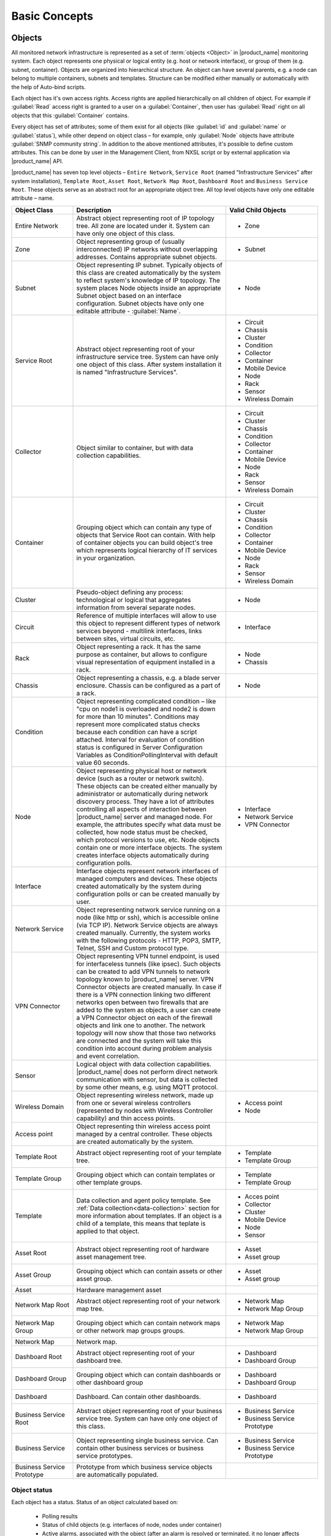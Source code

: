 ##############
Basic Concepts
##############

.. _concept_object:

Objects
=======

All monitored network infrastructure is represented as a set of :term:`objects
<Object>` in |product_name| monitoring system. Each object represents one
physical or logical entity (e.g. host or network interface), or group of them
(e.g. subnet, container). Objects are organized into hierarchical structure. An
object can have several parents, e.g. a node can belong to multiple containers,
subnets and templates. Structure can be modified either manually or
automatically with the help of Auto-bind scripts. 

Each object has it's own access rights. Access rights are applied hierarchically
on all children of object. For example if :guilabel:`Read` access right is
granted to a user on a :guilabel:`Container`, then user has :guilabel:`Read`
right on all objects that this :guilabel:`Container` contains. 

Every object has set of attributes; some of them exist for all objects (like
:guilabel:`id` and :guilabel:`name` or :guilabel:`status`), while other depend
on object class – for example, only :guilabel:`Node` objects have attribute
:guilabel:`SNMP community string`. In addition to the above mentioned
attributes, it's possible to define custom attributes. This can be done by user
in the Management Client, from NXSL script or by external application via
|product_name| API.

|product_name| has seven top level objects – ``Entire Network``, ``Service
Root`` (named "Infrastructure Services" after system installation), ``Template
Root``, ``Asset Root``, ``Network Map Root``, ``Dashboard Root`` and ``Business
Service Root``. These objects serve as an abstract root for an appropriate
object tree. All top level objects have only one editable attribute – name.


.. list-table::
   :widths: 20 50 30
   :header-rows: 1
   :class: longtable

   * - Object Class
     - Description
     - Valid Child Objects
   * - Entire Network
     - Abstract object representing root of IP topology tree. All zone are
       located under it. System can have only one object of this class.
     - - Zone
   * - Zone
     - Object representing group of (usually interconnected) IP networks
       without overlapping addresses. Contains appropriate subnet objects.
     - - Subnet
   * - Subnet
     - Object representing IP subnet. Typically objects of this class are created
       automatically by the system to reflect system's knowledge of IP
       topology. The system places Node objects inside an appropriate Subnet
       object based on an interface configuration. Subnet objects have only one
       editable attribute - :guilabel:`Name`.
     - - Node
   * - Service Root
     - Abstract object representing root of your infrastructure service tree.
       System can have only one object of this class. After system installation
       it is named "Infrastructure Services".
     - - Circuit
       - Chassis
       - Cluster
       - Condition
       - Collector
       - Container
       - Mobile Device
       - Node
       - Rack
       - Sensor
       - Wireless Domain
   * - Collector
     - Object similar to container, but with data collection capabilities.
     - - Circuit
       - Cluster
       - Chassis
       - Condition
       - Collector
       - Container
       - Mobile Device
       - Node
       - Rack
       - Sensor
       - Wireless Domain
   * - Container
     - Grouping object which can contain any type of objects that Service Root
       can contain. With help of container objects you can build
       object's tree which represents logical hierarchy of IT services in your
       organization.
     - - Circuit
       - Cluster
       - Chassis
       - Condition
       - Collector
       - Container
       - Mobile Device
       - Node
       - Rack
       - Sensor
       - Wireless Domain
   * - Cluster
     - Pseudo-object defining any process: technological or logical that aggregates 
       information from several separate nodes. 
     - - Node
   * - Circuit
     - Reference of multiple interfaces will allow to use this object to represent different 
       types of network services beyond  - multilink interfaces, links between sites, virtual circuits, etc.
     - - Interface
   * - Rack
     - Object representing a rack. It has the same purpose as container, but
       allows to configure visual representation of equipment installed in a rack.
     - - Node
       - Chassis
   * - Chassis
     - Object representing a chassis, e.g. a blade server enclosure. Chassis
       can be configured as a part of a rack.
     - - Node
   * - Condition
     - Object representing complicated condition – like "cpu on node1 is
       overloaded and node2 is down for more than 10 minutes". Conditions may
       represent more complicated status checks because each condition can have
       a script attached. Interval for evaluation of condition status is
       configured in Server Configuration Variables as ConditionPollingInterval
       with default value 60 seconds.
     -
   * - Node
     - Object representing physical host or network device (such as a router or network switch).
       These objects can be created either manually by administrator or automatically during
       network discovery process. They have a lot of attributes controlling all aspects
       of interaction between |product_name| server and managed node. For example, the attributes
       specify what data must be collected, how node status must be checked, which protocol
       versions to use, etc. Node objects contain one or more interface objects. The system
       creates interface objects automatically during configuration polls.
     - - Interface
       - Network Service
       - VPN Connector
   * - Interface
     - Interface objects represent network interfaces of managed computers and
       devices. These objects created automatically by the system during
       configuration polls or can be created manually by user.
     -
   * - Network Service
     - Object representing network service running on a node (like http or
       ssh), which is accessible online (via TCP IP). Network Service objects
       are always created manually. Currently, the system works with the following
       protocols - HTTP, POP3, SMTP, Telnet, SSH and Custom protocol type.
     -
   * - VPN Connector
     - Object representing VPN tunnel endpoint, is used for interfaceless tunnels (like ipsec). 
       Such objects can be created to add VPN tunnels to network topology known to |product_name| 
       server. VPN Connector objects are created manually. In case if there is a VPN
       connection linking two different networks open between two firewalls that are
       added to the system as objects, a user can create a VPN Connector object on
       each of the firewall objects and link one to another. The network topology will
       now show that those two networks are connected and the system will take this
       condition into account during problem analysis and event correlation.
     -
   * - Sensor
     - Logical object with data collection capabilities. |product_name| does not
       perform direct network communication with sensor, but data is collected
       by some other means, e.g. using MQTT protocol. 
     - 
   * - Wireless Domain
     - Object representing wireless network, made up from one or several
       wireless controllers (represented by nodes with Wireless Controller
       capability) and thin access points.
     - - Access point
       - Node
   * - Access point
     - Object representing thin wireless access point managed by a central
       controller. These objects are created automatically by the system.
     -
   * - Template Root
     - Abstract object representing root of your template tree.
     - - Template
       - Template Group
   * - Template Group
     - Grouping object which can contain templates or other template groups.
     - - Template
       - Template Group
   * - Template
     - Data collection and agent policy template. See :ref:`Data
       collection<data-collection>` section for more information about
       templates. If an object is a child of a template, this means that teplate
       is applied to that object. 
     - - Acces point
       - Collector
       - Cluster
       - Mobile Device
       - Node
       - Sensor
   * - Asset Root
     - Abstract object representing root of hardware asset management tree.
     - - Asset
       - Asset group
   * - Asset Group
     - Grouping object which can contain assets or other asset group.
     - - Asset
       - Asset group
   * - Asset
     - Hardware management asset
     -
   * - Network Map Root
     - Abstract object representing root of your network map tree.
     - - Network Map
       - Network Map Group
   * - Network Map Group
     - Grouping object which can contain network maps or other network map groups
       groups.
     - - Network Map
       - Network Map Group
   * - Network Map
     - Network map.
     -
   * - Dashboard Root
     - Abstract object representing root of your dashboard tree.
     - - Dashboard
       - Dashboard Group
   * - Dashboard Group
     - Grouping object which can contain dashboards or other dashboard group
     - - Dashboard
       - Dashboard Group
   * - Dashboard
     - Dashboard. Can contain other dashboards.
     - - Dashboard
   * - Business Service Root
     - Abstract object representing root of your business service tree. System
       can have only one object of this class.
     - - Business Service
       - Business Service Prototype
   * - Business Service
     - Object representing single business service. Can contain other business
       services or business service prototypes. 
     - - Business Service
       - Business Service Prototype
   * - Business Service Prototype
     - Prototype from which business service objects are automatically populated. 
     - 


Object status
-------------

Each object has a status. Status of an object calculated based on:

   * Polling results
   * Status of child objects (e.g. interfaces of node, nodes under container)
   * Active alarms, associated with the object (after an alarm is resolved or terminated, it no longer affects object status)
   * Value of status :term:`DCIs<DCI>` (DCI that has ``Use this DCI for node status calculation`` property enabled)

There are multiple options for status calculation, see :ref:`status-calculation` for more information.

For some object classes, like Report or :term:`Template`, status is irrelevant. Status for such objects is always :guilabel:`Normal`.
Object's status can be one of the following:


.. list-table::
   :widths: 10 30 70
   :header-rows: 1

   * - Nr.
     - Status
     - Description
   * - 0
     - |NORMAL| Normal
     - Object is in normal state.
   * - 1
     - |WARNING| Warning
     - Warning(s) exist for the object.
   * - 2
     - |MINOR| Minor
     - Minor problem(s) exist for the object.
   * - 3
     - |MAJOR| Major
     - Major problem(s) exist for the object.
   * - 4
     - |CRITICAL| Critical
     - Critical problem(s) exist for the object.
   * - 5
     - |UNKNOWN| Unknown
     - Object's status is unknown to the management server.
   * - 6
     - |UNMANAGED| Unmanaged
     - Object is set to "unmanaged" state.
   * - 7
     - |DISABLED| Disabled
     - Object is administratively disabled (only applicable to interface objects).
   * - 8
     - |TESTING| Testing
     - Object is in testing state (only applicable to interface objects).

.. |NORMAL| image:: _images/icons/status/normal.png
.. |WARNING| image:: _images/icons/status/warning.png
.. |MINOR| image:: _images/icons/status/minor.png
.. |MAJOR| image:: _images/icons/status/major.png
.. |CRITICAL| image:: _images/icons/status/critical.png
.. |UNKNOWN| image:: _images/icons/status/unknown.png
.. |UNMANAGED| image:: _images/icons/status/unmanaged.png
.. |DISABLED| image:: _images/icons/status/disabled.png
.. |TESTING| image:: _images/icons/status/testing.png

Unmanaged status
----------------

Objects can be unmanaged. In this status object is not polled, DCIs are not collected,
no data is updated about object. This status can be used to store data about an object
that is temporary or permanently unavailable or not managed.

.. _maintenance_mode:

Maintenance mode
------------------

This is special status, that's why it is not included in above status list. This
status prevents event processing for specific node. While this node in maintenance
mode is still polled and DCI data is still collected, but no event is generated.


Data Collection Items
=====================

From each node |product_name| can collect one or more :term:`metrics <Metric>` which
can be either single-value (e.g. "CPU.Usage"), list (e.g. "FileSystem.MountPoints")
or table (e.g. "FileSystem.Volumes").
When new data sample is collected, it's value is checked against configured
thresholds. This documentation use term :term:`Data Collection Item <DCI>` (DCI)
to describe configuration of metric collection schedule, retention, and thresholds.

Metrics can be collected from multiple data sources:

.. list-table::
   :widths: 30 70
   :header-rows: 1

   * - Source
     - Description
   * - Internal
     - Data generated inside |product_name| server process (server statistics, etc.)
   * - |product_name| Agent
     - Data is collected from |product_name| agent, which should be installed
       on target node. Server collect data from agent based on schedule.
   * - SNMP
     - SNMP transport will be used. Server collect data based on schedule.
   * - Web service
     - Data is objained from JSON, XML, or plain text retrieved via HTTP
   * - Push
     - Values are pushed by external system (using `nxpush` or API) or from NXSL script. 
   * - Windows Performance counters
     - Data is collected via |product_name| agent running on Windows machine. 
   * - Script
     - Value is generated by NXSL script. Script should be stored in
       :guilabel:`Script Library`.
   * - SSH
     - Data is obtained from output of ssh command executed through SSH connection.
   * - MQTT
     - Data is obtained by subcribing to MQTT broker topics. 
   * - Network Device Driver
     - Some SNMP drivers (NET-SNMP, RITTAL as of |product_name| v. 3.8) provide
       parameters for data collection. E.g. NET-SNMP provides information about
       storage this way. 

Thresholds
----------

Each threshold is a combination of a condition and event pair. If a condition
becomes true, associated "activation" event is generated, and when it becomes
false again, "deactivation" event generated. Thresholds let you take a
proactive approach to network management. Thresholds can be defined for any
data collection items that is monitored, more than one threshold for a single
DCI can be defined.

Events and Alarms
=================

Many services within |product_name| gather information and generate events that are
forwarded to |product_name| Event Queue. Events can also be emitted from agents on
managed nodes, or from management applications residing on the management
station or on specific network nodes. All events are processed by |product_name| Event
Processor one-by-one, according to the processing rules defined in Event
Processing Policy. As a result of event processing, some actions can be taken,
and event can be shown up as alarm, sent as e-mail and notifications
(SMS, instant messages). |product_name| provides one
centralized location - the Alarm Browser, where the alarms are visible to your
team. You can control which events should be considered important enough to
show up as alarms. You and your team can easily monitor the posted alarms and
take appropriate actions to preserve the health of your network.

Examples of alarms include:

- A router exceeded its threshold of traffic volume that you configured in Data
  Collection.
- The shell script that you wrote gathered the specific information you needed
  and posted it to the |product_name| as an event.
- One of your mission-critical servers switched to UPS battery power.
- An SNMP agent on a managed critical server forwarded a trap to |product_name| because
  it was overheating and about to fail.

Zones
=====

As |product_name| server keeps track of an IP topology, it is important to maintain the
configuration in which IP addresses do not overlap and that two IP addresses
from same subnet are really within one subnet. Sometimes, however, it is needed
to monitor multiple sites with overlapping IP address ranges. To correctly
handle such situation, zoning must be used. Zone in |product_name| is a group of IP
subnets which form non-overlapping IP address space. There is always zone 0 which
contains subnets directly reachable by management server. For all other zones
server assumes that subnets within that zones are not reachable directly, and
proxy must be used.
